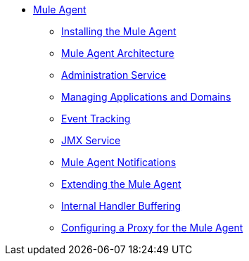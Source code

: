 // TOC File

* link:/mule-agent/v/1.3.0/[Mule Agent]
** link:/mule-agent/v/1.3.0/installing-mule-agent[Installing the Mule Agent]
** link:/mule-agent/v/1.3.0/mule-agent-architecture[Mule Agent Architecture]
** link:/mule-agent/v/1.3.0/administration-service[Administration Service]
** link:/mule-agent/v/1.3.0/managing-applications-and-domains[Managing Applications and Domains]
** link:/mule-agent/v/1.3.0/event-tracking[Event Tracking]
** link:/mule-agent/v/1.3.0/jmx-service[JMX Service]
** link:/mule-agent/v/1.3.0/mule-agent-notifications[Mule Agent Notifications]
** link:/mule-agent/v/1.3.0/extending-the-mule-agent[Extending the Mule Agent]
** link:/mule-agent/v/1.3.0/internal-handler-buffering[Internal Handler Buffering]
** link:/mule-agent/v/1.3.0/configuring-a-proxy-for-the-mule-agent[Configuring a Proxy for the Mule Agent]
